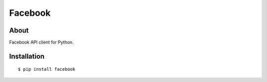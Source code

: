 Facebook
========

About
-----

Facebook API client for Python.

Installation
------------

::

    $ pip install facebook
